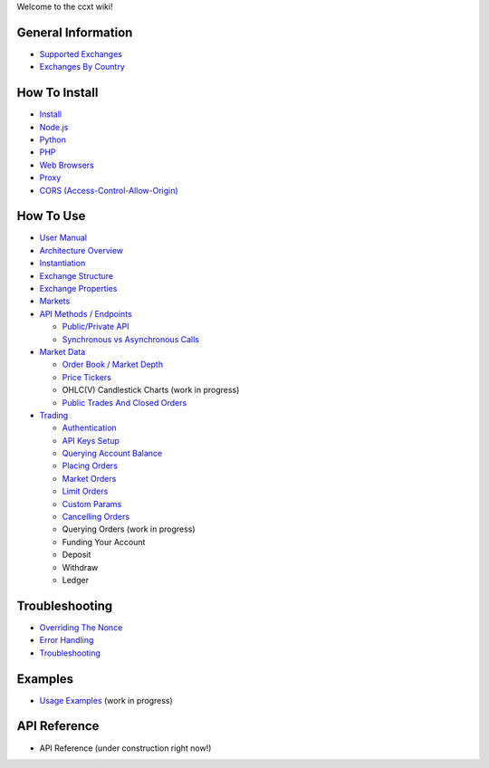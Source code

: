 Welcome to the ccxt wiki!

General Information
-------------------

-  `Supported Exchanges <https://github.com/kroitor/ccxt/wiki/Exchange-Markets>`__
-  `Exchanges By Country <https://github.com/kroitor/ccxt/wiki/Exchange-Markets-By-Country>`__

How To Install
--------------

-  `Install <https://github.com/kroitor/ccxt/wiki/Install>`__
-  `Node.js <https://github.com/kroitor/ccxt/wiki/Install#nodejs>`__
-  `Python <https://github.com/kroitor/ccxt/wiki/Install#python>`__
-  `PHP <https://github.com/kroitor/ccxt/wiki/Install#php>`__
-  `Web Browsers <https://github.com/kroitor/ccxt/wiki/Install#web-browsers>`__
-  `Proxy <https://github.com/kroitor/ccxt/wiki/Install#proxy>`__
-  `CORS (Access-Control-Allow-Origin) <https://github.com/kroitor/ccxt/wiki/Install#cors-access-control-allow-origin>`__

How To Use
----------

-  `User Manual <https://github.com/kroitor/ccxt/wiki/Manual>`__
-  `Architecture Overview <https://github.com/kroitor/ccxt/wiki/Manual#overview>`__
-  `Instantiation <https://github.com/kroitor/ccxt/wiki/Manual#instantiation>`__
-  `Exchange Structure <https://github.com/kroitor/ccxt/wiki/Manual#exchange-structure>`__
-  `Exchange Properties <https://github.com/kroitor/ccxt/wiki/Manual#exchange-properties>`__
-  `Markets <https://github.com/kroitor/ccxt/wiki/Manual#markets>`__
-  `API Methods / Endpoints <https://github.com/kroitor/ccxt/wiki/Manual#api-methods--endpoints>`__

   -  `Public/Private API <https://github.com/kroitor/ccxt/wiki/Manual#publicprivate-api>`__
   -  `Synchronous vs Asynchronous Calls <https://github.com/kroitor/ccxt/wiki/Manual#synchronous-vs-asynchronous-calls>`__

-  `Market Data <https://github.com/kroitor/ccxt/wiki/Manual#market-data>`__

   -  `Order Book / Market Depth <https://github.com/kroitor/ccxt/wiki/Manual#order-book--market-depth>`__
   -  `Price Tickers <https://github.com/kroitor/ccxt/wiki/Manual#price-tickers>`__
   -  OHLC(V) Candlestick Charts (work in progress)
   -  `Public Trades And Closed Orders <https://github.com/kroitor/ccxt/wiki/Manual#trades-orders-executions-transactions>`__

-  `Trading <https://github.com/kroitor/ccxt/wiki/Manual#trading>`__

   -  `Authentication <https://github.com/kroitor/ccxt/wiki/Manual#authentication>`__
   -  `API Keys Setup <https://github.com/kroitor/ccxt/wiki/Manual#api-keys-setup>`__
   -  `Querying Account Balance <https://github.com/kroitor/ccxt/wiki/Manual#querying-account-balance>`__
   -  `Placing Orders <https://github.com/kroitor/ccxt/wiki/Manual#placing-orders>`__
   -  `Market Orders <https://github.com/kroitor/ccxt/wiki/Manual#market-orders>`__
   -  `Limit Orders <https://github.com/kroitor/ccxt/wiki/Manual#limit-orders>`__
   -  `Custom Params <https://github.com/kroitor/ccxt/wiki/Manual#custom-order-params>`__
   -  `Cancelling Orders <https://github.com/kroitor/ccxt/wiki/Manual#cancelling-orders>`__
   -  Querying Orders (work in progress)
   -  Funding Your Account
   -  Deposit
   -  Withdraw
   -  Ledger

Troubleshooting
---------------

-  `Overriding The Nonce <https://github.com/kroitor/ccxt/wiki/Manual#overriding-the-nonce>`__
-  `Error Handling <https://github.com/kroitor/ccxt/wiki/Manual#error-handling>`__
-  `Troubleshooting <https://github.com/kroitor/ccxt/wiki/Manual#troubleshooting>`__

Examples
--------

-  `Usage Examples <https://github.com/kroitor/ccxt/tree/master/examples>`__ (work in progress)

API Reference
-------------

-  API Reference (under construction right now!)
